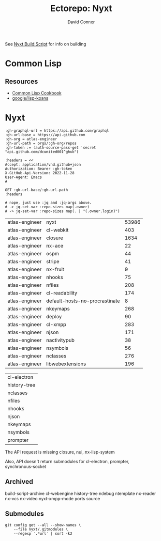#+TITLE:     Ectorepo: Nyxt
#+AUTHOR:    David Conner
#+EMAIL:     aionfork@gmail.com
#+DESCRIPTION: notes
#+PROPERTY: header-args :comments none

See [[https://github.com/atlas-engineer/nyxt/blob/master/build-scripts/nyxt.scm][Nyxt Build Script]] for info on building

* Common Lisp

** Resources

+ [[https://lispcookbook.github.io/cl-cookbook/][Common Lisp Cookbook]]
+ [[github:google/lisp-koans][google/lisp-koans]]


* Nyxt

#+name: atlasRepos
#+begin_src restclient :jq "map(select(.archived | not) | [.owner.login, .name, .size])[] | @csv" :results table :jq-args "--raw-output"
:gh-graphql-url = https://api.github.com/graphql
:gh-url-base = https://api.github.com
:gh-org = atlas-engineer
:gh-url-path = orgs/:gh-org/repos
:gh-token := (auth-source-pass-get 'secret "api.github.com/dcunited001^ghub")

:headers = <<
Accept: application/vnd.github+json
Authorization: Bearer :gh-token
X-GitHub-Api-Version: 2022-11-28
User-Agent: Emacs
#

GET :gh-url-base/:gh-url-path
:headers

# nope, just use :jq and :jq-args above.
# -> jq-set-var :repo-sizes map(.owner)
# -> jq-set-var :repo-sizes map(. | "(.owner.login)")
#+end_src

#+RESULTS: atlasRepos
| atlas-engineer | nyxt                           | 53986 |
| atlas-engineer | cl-webkit                      |   403 |
| atlas-engineer | closure                        |  1634 |
| atlas-engineer | nx-ace                         |    22 |
| atlas-engineer | ospm                           |    44 |
| atlas-engineer | stripe                         |    41 |
| atlas-engineer | nx-fruit                       |     9 |
| atlas-engineer | nhooks                         |    75 |
| atlas-engineer | nfiles                         |   208 |
| atlas-engineer | cl-readability                 |   174 |
| atlas-engineer | default-hosts-no-procrastinate |     8 |
| atlas-engineer | nkeymaps                       |   268 |
| atlas-engineer | deploy                         |    90 |
| atlas-engineer | cl-xmpp                        |   283 |
| atlas-engineer | njson                          |   171 |
| atlas-engineer | nactivitypub                   |    38 |
| atlas-engineer | nsymbols                       |    56 |
| atlas-engineer | nclasses                       |   276 |
| atlas-engineer | libwebextensions               |   196 |


#+name: atlasReposExclude
| cl-electron  |
| history-tree |
| nclasses     |
| nfiles       |
| nhooks       |
| njson        |
| nkeymaps     |
| nsymbols     |
| prompter     |

The API request is missing closure, nui, nx-lisp-system

Also, API doesn't return submodules for cl-electron, prompter, synchronous-socket

** Archived

build-script-archive
cl-webengine
history-tree
ndebug
ntemplate
nx-reader
nx-vcs
nx-video
nyxt-xmpp-mode
ports
source

** Submodules

#+begin_src shell :dir /data/ecto/nyxt
git config get --all --show-names \
    --file nyxt/.gitmodules \
    --regexp '.*url' | sort -k2
#+end_src

#+RESULTS:
| submodule._build/cl-colors-ng.url                    | https://codeberg.org/cage/cl-colors-ng.git                               |
| submodule._build/cl-prevalence.url                   | https://github.com/40ants/cl-prevalence                                  |
| submodule._build/lisp-unit2.url                      | https://github.com/AccelerationNet/lisp-unit2                            |
| submodule._build/cl-gobject-introspection.url        | https://github.com/andy128k/cl-gobject-introspection                     |
| submodule._build/idna.url                            | https://github.com/antifuchs/idna                                        |
| submodule._build/cl-electron.url                     | https://github.com/atlas-engineer/cl-electron/                           |
| submodule._build/history-tree.url                    | https://github.com/atlas-engineer/history-tree                           |
| submodule._build/nclasses.url                        | https://github.com/atlas-engineer/nclasses/                              |
| submodule._build/nfiles.url                          | https://github.com/atlas-engineer/nfiles                                 |
| submodule._build/nhooks.url                          | https://github.com/atlas-engineer/nhooks                                 |
| submodule._build/njson.url                           | https://github.com/atlas-engineer/njson                                  |
| submodule._build/nkeymaps.url                        | https://github.com/atlas-engineer/nkeymaps                               |
| submodule._build/nsymbols.url                        | https://github.com/atlas-engineer/nsymbols                               |
| submodule._build/prompter.url                        | https://github.com/atlas-engineer/prompter                               |
| submodule._build/introspect-environment.url          | https://github.com/Bike/introspect-environment                           |
| submodule._build/trivial-macroexpand-all.url         | https://github.com/cbaggers/trivial-macroexpand-all                      |
| submodule._build/cffi.url                            | https://github.com/cffi/cffi                                             |
| submodule._build/babel.url                           | https://github.com/cl-babel/babel                                        |
| submodule._build/cl-plus-ssl.url                     | https://github.com/cl-plus-ssl/cl-plus-ssl                               |
| submodule._build/local-time.url                      | https://github.com/dlowe-net/local-time                                  |
| submodule._build/chunga.url                          | https://github.com/edicl/chunga                                          |
| submodule._build/cl-ppcre.url                        | https://github.com/edicl/cl-ppcre                                        |
| submodule._build/cl-unicode.url                      | https://github.com/edicl/cl-unicode                                      |
| submodule._build/drakma.url                          | https://github.com/edicl/drakma                                          |
| submodule._build/flexi-streams.url                   | https://github.com/edicl/flexi-streams                                   |
| submodule._build/cl-cookie.url                       | https://github.com/fukamachi/cl-cookie                                   |
| submodule._build/dexador.url                         | https://github.com/fukamachi/dexador                                     |
| submodule._build/fast-http.url                       | https://github.com/fukamachi/fast-http                                   |
| submodule._build/proc-parse.url                      | https://github.com/fukamachi/proc-parse                                  |
| submodule._build/quri.url                            | https://github.com/fukamachi/quri                                        |
| submodule._build/smart-buffer.url                    | https://github.com/fukamachi/smart-buffer                                |
| submodule._build/xsubseq.url                         | https://github.com/fukamachi/xsubseq                                     |
| submodule._build/lisp-namespace.url                  | https://github.com/guicho271828/lisp-namespace                           |
| submodule._build/trivia.url                          | https://github.com/guicho271828/trivia                                   |
| submodule._build/type-i.url                          | https://github.com/guicho271828/type-i                                   |
| submodule._build/cl-containers.url                   | https://github.com/gwkkwg/cl-containers                                  |
| submodule._build/metatilities-base.url               | https://github.com/gwkkwg/metatilities-base                              |
| submodule._build/moptilities.url                     | https://github.com/gwkkwg/moptilities/                                   |
| submodule._build/calispel.url                        | https://github.com/hawkir/calispel                                       |
| submodule._build/cl-jpl-util.url                     | https://github.com/hawkir/cl-jpl-util                                    |
| submodule._build/cl-qrencode.url                     | https://github.com/jnjcc/cl-qrencode                                     |
| submodule._build/cl-webkit.url                       | https://github.com/joachifm/cl-webkit                                    |
| submodule._build/sly.url                             | https://github.com/joaotavora/sly                                        |
| submodule._build/cl-gopher.url                       | https://github.com/knusbaum/cl-gopher                                    |
| submodule._build/unix-opts.url                       | https://github.com/libre-man/unix-opts                                   |
| submodule._build/global-vars.url                     | https://github.com/lmj/global-vars                                       |
| submodule._build/lparallel.url                       | https://github.com/lmj/lparallel/                                        |
| submodule._build/cl-tld.url                          | https://github.com/lu4nx/cl-tld                                          |
| submodule._build/optima.url                          | https://github.com/m2ym/optima                                           |
| submodule._build/trivial-types.url                   | https://github.com/m2ym/trivial-types                                    |
| submodule._build/named-readtables.url                | https://github.com/melisgl/named-readtables                              |
| submodule._build/cl-custom-hash-table.url            | https://github.com/metawilm/cl-custom-hash-table                         |
| submodule._build/phos.url                            | https://github.com/omar-polo/phos                                        |
| submodule._build/osicat.url                          | https://github.com/osicat/osicat                                         |
| submodule._build/closer-mop.url                      | https://github.com/pcostanza/closer-mop                                  |
| submodule._build/trivial-custom-debugger.url         | https://github.com/phoe/trivial-custom-debugger                          |
| submodule._build/trivial-package-local-nicknames.url | https://github.com/phoe/trivial-package-local-nicknames                  |
| submodule._build/string-case.url                     | https://github.com/pkhuong/string-case                                   |
| submodule._build/Acclimation.url                     | https://github.com/robert-strandh/Acclimation                            |
| submodule._build/cluffer.url                         | https://github.com/robert-strandh/cluffer                                |
| submodule._build/Clump.url                           | https://github.com/robert-strandh/Clump                                  |
| submodule._build/fast-io.url                         | https://github.com/rpav/fast-io                                          |
| submodule._build/cl-change-case.url                  | https://github.com/rudolfochrist/cl-change-case                          |
| submodule._build/serapeum.url                        | https://github.com/ruricolist/serapeum                                   |
| submodule._build/spinneret.url                       | https://github.com/ruricolist/spinneret/                                 |
| submodule._build/trivial-file-size.url               | https://github.com/ruricolist/trivial-file-size                          |
| submodule._build/chipz.url                           | https://github.com/sharplispers/chipz                                    |
| submodule._build/cl-cffi-gtk.url                     | https://github.com/sharplispers/cl-cffi-gtk                              |
| submodule._build/cl-json.url                         | https://github.com/sharplispers/cl-json                                  |
| submodule._build/log4cl.url                          | https://github.com/sharplispers/log4cl                                   |
| submodule._build/parse-number.url                    | https://github.com/sharplispers/parse-number/                            |
| submodule._build/split-sequence.url                  | https://github.com/sharplispers/split-sequence                           |
| submodule._build/array-utils.url                     | https://github.com/Shinmera/array-utils                                  |
| submodule._build/clss.url                            | https://github.com/Shinmera/clss                                         |
| submodule._build/documentation-utils.url             | https://github.com/Shinmera/documentation-utils                          |
| submodule._build/LASS.url                            | https://github.com/Shinmera/LASS                                         |
| submodule._build/plump.url                           | https://github.com/Shinmera/plump                                        |
| submodule._build/trivial-indent.url                  | https://github.com/Shinmera/trivial-indent                               |
| submodule._build/trivial-mimes.url                   | https://github.com/Shinmera/trivial-mimes                                |
| submodule._build/bordeaux-threads.url                | https://github.com/sionescu/bordeaux-threads                             |
| submodule._build/iolib.url                           | https://github.com/sionescu/iolib                                        |
| submodule._build/static-vectors.url                  | https://github.com/sionescu/static-vectors                               |
| submodule._build/swap-bytes.url                      | https://github.com/sionescu/swap-bytes                                   |
| submodule._build/fset.url                            | https://github.com/slburson/fset                                         |
| submodule._build/slime.url                           | https://github.com/slime/slime/                                          |
| submodule._build/trivial-clipboard.url               | https://github.com/snmsts/trivial-clipboard                              |
| submodule._build/s-sysdeps.url                       | https://github.com/svenvc/s-sysdeps                                      |
| submodule._build/cl-sqlite.url                       | https://github.com/TeMPOraL/cl-sqlite                                    |
| submodule._build/cl-enchant.url                      | https://github.com/tlikonen/cl-enchant                                   |
| submodule._build/anaphora.url                        | https://github.com/tokenrove/anaphora                                    |
| submodule._build/trivial-features.url                | https://github.com/trivial-features/trivial-features                     |
| submodule._build/trivial-garbage.url                 | https://github.com/trivial-garbage/trivial-garbage                       |
| submodule._build/trivial-gray-streams.url            | https://github.com/trivial-gray-streams/trivial-gray-streams             |
| submodule._build/usocket.url                         | https://github.com/usocket/usocket/                                      |
| submodule._build/cl-str.url                          | https://github.com/vindarel/cl-str                                       |
| submodule._build/salza2.url                          | https://github.com/xach/salza2                                           |
| submodule._build/zpng.url                            | https://github.com/xach/zpng                                             |
| submodule._build/trivial-cltl2.url                   | https://github.com/Zulu-Inuoe/trivial-cltl2                              |
| submodule._build/alexandria.url                      | https://gitlab.common-lisp.net/alexandria/alexandria.git                 |
| submodule._build/cl-utilities.url                    | https://gitlab.common-lisp.net/cl-utilities/cl-utilities                 |
| submodule._build/iterate.url                         | https://gitlab.common-lisp.net/iterate/iterate.git                       |
| submodule._build/misc-extensions.url                 | https://gitlab.common-lisp.net/misc-extensions/misc-extensions.git       |
| submodule._build/cl-base64.url                       | https://gitlab.common-lisp.net/nyxt/cl-base64.git                        |
| submodule._build/jpl-queues.url                      | https://gitlab.common-lisp.net/nyxt/jpl-queues.git                       |
| submodule._build/mt19937.url                         | https://gitlab.common-lisp.net/nyxt/mt19937                              |
| submodule._build/puri.url                            | https://gitlab.common-lisp.net/nyxt/puri.git                             |
| submodule._build/py-configparser.url                 | https://gitlab.common-lisp.net/nyxt/py-configparser                      |
| submodule._build/parenscript.url                     | https://gitlab.common-lisp.net/parenscript/parenscript                   |
| submodule._build/parse-declarations.url              | https://gitlab.common-lisp.net/parse-declarations/parse-declarations.git |
| submodule._build/s-xml.url                           | https://gitlab.common-lisp.net/s-xml/s-xml                               |

